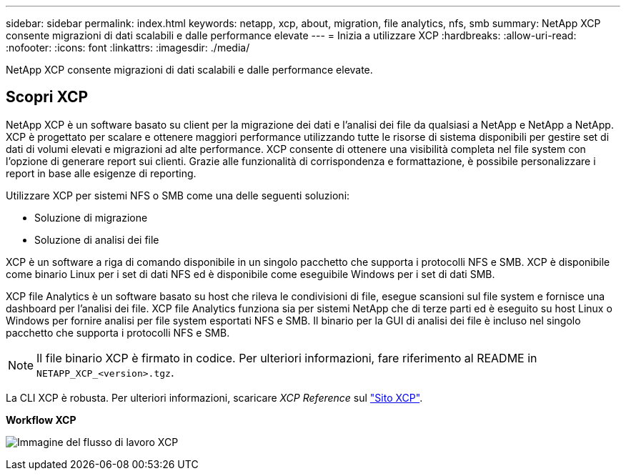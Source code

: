 ---
sidebar: sidebar 
permalink: index.html 
keywords: netapp, xcp, about, migration, file analytics, nfs, smb 
summary: NetApp XCP consente migrazioni di dati scalabili e dalle performance elevate 
---
= Inizia a utilizzare XCP
:hardbreaks:
:allow-uri-read: 
:nofooter: 
:icons: font
:linkattrs: 
:imagesdir: ./media/


[role="lead"]
NetApp XCP consente migrazioni di dati scalabili e dalle performance elevate.



== Scopri XCP

NetApp XCP è un software basato su client per la migrazione dei dati e l'analisi dei file da qualsiasi a NetApp e NetApp a NetApp. XCP è progettato per scalare e ottenere maggiori performance utilizzando tutte le risorse di sistema disponibili per gestire set di dati di volumi elevati e migrazioni ad alte performance. XCP consente di ottenere una visibilità completa nel file system con l'opzione di generare report sui clienti. Grazie alle funzionalità di corrispondenza e formattazione, è possibile personalizzare i report in base alle esigenze di reporting.

Utilizzare XCP per sistemi NFS o SMB come una delle seguenti soluzioni:

* Soluzione di migrazione
* Soluzione di analisi dei file


XCP è un software a riga di comando disponibile in un singolo pacchetto che supporta i protocolli NFS e SMB. XCP è disponibile come binario Linux per i set di dati NFS ed è disponibile come eseguibile Windows per i set di dati SMB.

XCP file Analytics è un software basato su host che rileva le condivisioni di file, esegue scansioni sul file system e fornisce una dashboard per l'analisi dei file. XCP file Analytics funziona sia per sistemi NetApp che di terze parti ed è eseguito su host Linux o Windows per fornire analisi per file system esportati NFS e SMB. Il binario per la GUI di analisi dei file è incluso nel singolo pacchetto che supporta i protocolli NFS e SMB.


NOTE: Il file binario XCP è firmato in codice. Per ulteriori informazioni, fare riferimento al README in `NETAPP_XCP_<version>.tgz`.

La CLI XCP è robusta. Per ulteriori informazioni, scaricare _XCP Reference_ sul link:https://xcp.netapp.com/["Sito XCP"^].

*Workflow XCP*

image:xcp_image1.png["Immagine del flusso di lavoro XCP"]
